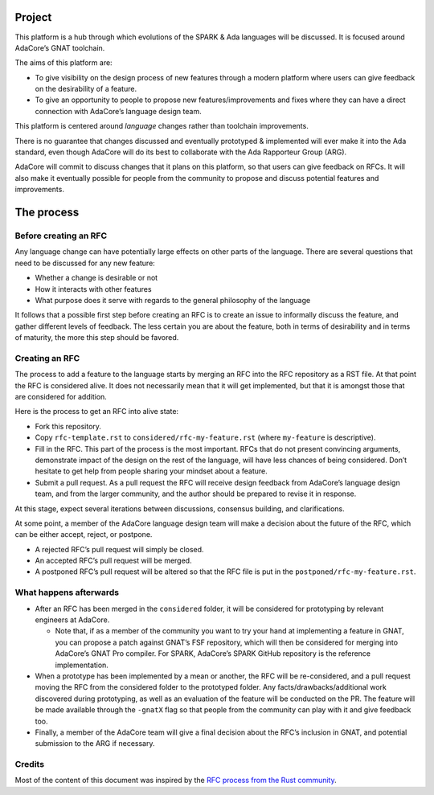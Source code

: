 Project
=======

This platform is a hub through which evolutions of the SPARK & Ada languages
will be discussed. It is focused around AdaCore’s GNAT toolchain.

The aims of this platform are:

- To give visibility on the design process of new features through a modern
  platform where users can give feedback on the desirability of a feature.

- To give an opportunity to people to propose new features/improvements and
  fixes where they can have a direct connection with AdaCore’s language design
  team.

This platform is centered around *language* changes rather than toolchain
improvements.

There is no guarantee that changes discussed and eventually prototyped &
implemented will ever make it into the Ada standard, even though AdaCore will
do its best to collaborate with the Ada Rapporteur Group (ARG).

AdaCore will commit to discuss changes that it plans on this platform, so that
users can give feedback on RFCs. It will also make it eventually possible for
people from the community to propose and discuss potential features and
improvements.

The process
===========

Before creating an RFC
----------------------

Any language change can have potentially large effects on other parts of the
language. There are several questions that need to be discussed for any new
feature:

- Whether a change is desirable or not

- How it interacts with other features

- What purpose does it serve with regards to the general philosophy of the
  language

It follows that a possible first step before creating an RFC is to create an
issue to informally discuss the feature, and gather different levels of
feedback. The less certain you are about the feature, both in terms of
desirability and in terms of maturity, the more this step should be favored.

Creating an RFC
---------------

The process to add a feature to the language starts by merging an RFC into the
RFC repository as a RST file. At that point the RFC is considered alive. It
does not necessarily mean that it will get implemented, but that it is amongst
those that are considered for addition.

Here is the process to get an RFC into alive state:

- Fork this repository.

- Copy ``rfc-template.rst`` to ``considered/rfc-my-feature.rst`` (where
  ``my-feature`` is descriptive).

- Fill in the RFC. This part of the process is the most important. RFCs that do
  not present convincing arguments, demonstrate impact of the design on the
  rest of the language, will have less chances of being considered. Don’t
  hesitate to get help from people sharing your mindset about a feature.

- Submit a pull request. As a pull request the RFC will receive design feedback
  from AdaCore’s language design team, and from the larger community, and the
  author should be prepared to revise it in response.

At this stage, expect several iterations between discussions, consensus
building, and clarifications.

At some point, a member of the AdaCore language design team will make a
decision about the future of the RFC, which can be either accept, reject, or
postpone.

- A rejected RFC’s pull request will simply be closed.

- An accepted RFC’s pull request will be merged.

- A postponed RFC’s pull request will be altered so that the RFC file is put in
  the ``postponed/rfc-my-feature.rst``.

What happens afterwards
-----------------------

- After an RFC has been merged in the ``considered`` folder, it will be
  considered for prototyping by relevant engineers at AdaCore.

  * Note that, if as a member of the community you want to try your hand at
    implementing a feature in GNAT, you can propose a patch against GNAT’s FSF
    repository, which will then be considered for merging into AdaCore’s GNAT
    Pro compiler. For SPARK, AdaCore’s SPARK GitHub repository is the reference
    implementation.

- When a prototype has been implemented by a mean or another, the RFC will be
  re-considered, and a pull request moving the RFC from the considered folder
  to the prototyped folder. Any facts/drawbacks/additional work discovered
  during prototyping, as well as an evaluation of the feature will be conducted
  on the PR. The feature will be made available through the ``-gnatX`` flag so
  that people from the community can play with it and give feedback too.

- Finally, a member of the AdaCore team will give a final decision about the
  RFC’s inclusion in GNAT, and potential submission to the ARG if necessary.

Credits
-------

Most of the content of this document was inspired by the `RFC process from the
Rust community <https://github.com/rust-lang/rfcs>`_.
